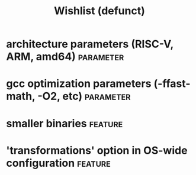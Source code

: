 #+TITLE:Wishlist (defunct)
#+TAGS: parameter(p) feature(f)
* architecture parameters (RISC-V, ARM, amd64)                    :parameter:
* gcc optimization parameters (-ffast-math, -O2, etc)             :parameter:
* smaller binaries                                                  :feature:
* 'transformations' option in OS-wide configuration                 :feature:
